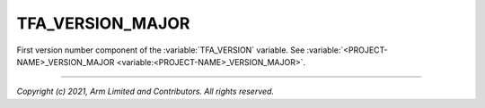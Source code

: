 TFA_VERSION_MAJOR
=================

.. default-domain:: cmake

.. variable:: TFA_VERSION_MAJOR

First version number component of the :variable:`TFA_VERSION` variable. See
:variable:`<PROJECT-NAME>_VERSION_MAJOR <variable:<PROJECT-NAME>_VERSION_MAJOR>`.

--------------

*Copyright (c) 2021, Arm Limited and Contributors. All rights reserved.*
